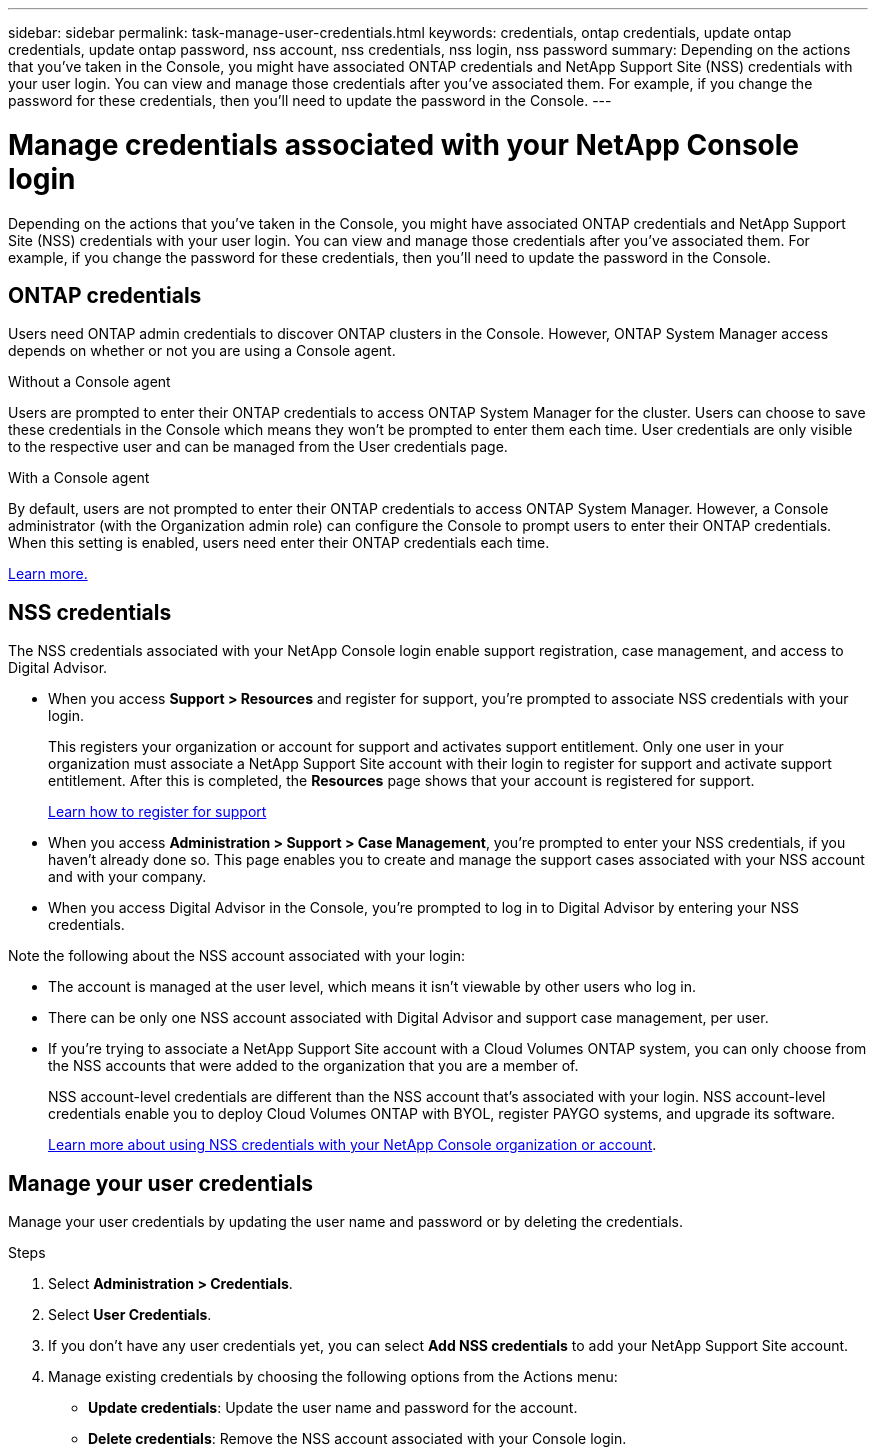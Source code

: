 ---
sidebar: sidebar
permalink: task-manage-user-credentials.html
keywords: credentials, ontap credentials, update ontap credentials, update ontap password, nss account, nss credentials, nss login, nss password
summary: Depending on the actions that you've taken in the Console, you might have associated ONTAP credentials and NetApp Support Site (NSS) credentials with your user login. You can view and manage those credentials after you've associated them. For example, if you change the password for these credentials, then you'll need to update the password in the Console.
---

= Manage credentials associated with your NetApp Console login
:hardbreaks:
:nofooter:
:icons: font
:linkattrs:
:imagesdir: ./media/

[.lead]
Depending on the actions that you've taken in the Console, you might have associated ONTAP credentials and NetApp Support Site (NSS) credentials with your user login. You can view and manage those credentials after you've associated them. For example, if you change the password for these credentials, then you'll need to update the password in the Console.

== ONTAP credentials 

Users need ONTAP admin credentials to discover ONTAP clusters in the Console. However, ONTAP System Manager access depends on whether or not you are using a Console agent.

.Without a Console agent
Users are prompted to enter their ONTAP credentials to access ONTAP System Manager for the cluster. Users can choose to save these credentials in the Console which means they won’t be prompted to enter them each time. User credentials are only visible to the respective user and can be managed from the User credentials page.

.With a Console agent
By default, users are not prompted to enter their ONTAP credentials to access ONTAP System Manager. However, a Console administrator (with the Organization admin role) can configure the Console to prompt users to enter their ONTAP credentials. When this setting is enabled, users need enter their ONTAP credentials each time.

link:task-ontap-access-connector.html[Learn more.^]


== NSS credentials

The NSS credentials associated with your NetApp Console login enable support registration, case management, and access to Digital Advisor.

* When you access *Support > Resources* and register for support, you're prompted to associate NSS credentials with your login.
+
This registers your organization or account for support and activates support entitlement. Only one user in your organization must associate a NetApp Support Site account with their login to register for support and activate support entitlement. After this is completed, the *Resources* page shows that your account is registered for support.
+
https://docs.netapp.com/us-en/bluexp-setup-admin/task-support-registration.html[Learn how to register for support^]

* When you access *Administration > Support > Case Management*, you're prompted to enter your NSS credentials, if you haven't already done so. This page enables you to create and manage the support cases associated with your NSS account and with your company.

* When you access Digital Advisor in the Console, you're prompted to log in to Digital Advisor by entering your NSS credentials.

Note the following about the NSS account associated with your login:

* The account is managed at the user level, which means it isn't viewable by other users who log in.

* There can be only one NSS account associated with Digital Advisor and support case management, per user.

* If you're trying to associate a NetApp Support Site account with a Cloud Volumes ONTAP system, you can only choose from the NSS accounts that were added to the organization that you are a member of.
+
NSS account-level credentials are different than the NSS account that's associated with your login. NSS account-level credentials enable you to deploy Cloud Volumes ONTAP with BYOL, register PAYGO systems, and upgrade its software.
+
link:task-adding-nss-accounts.html[Learn more about using NSS credentials with your NetApp Console organization or account].

== Manage your user credentials

Manage your user credentials by updating the user name and password or by deleting the credentials.

.Steps

. Select *Administration > Credentials*.

. Select *User Credentials*.

. If you don't have any user credentials yet, you can select *Add NSS credentials* to add your NetApp Support Site account.

. Manage existing credentials by choosing the following options from the Actions menu:

* *Update credentials*: Update the user name and password for the account.
* *Delete credentials*: Remove the NSS account associated with your Console login.
